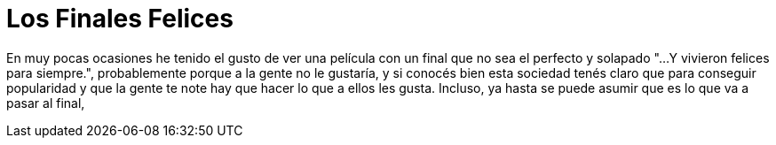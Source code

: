 = Los Finales Felices

En muy pocas ocasiones he tenido el gusto de ver una película con un final que no sea el perfecto y solapado "...Y vivieron felices para siempre.", probablemente porque a la gente no le gustaría, y si conocés bien esta sociedad tenés claro que para conseguir popularidad y que la gente te note hay que hacer lo que a ellos les gusta. Incluso, ya hasta se puede asumir que es lo que va a pasar al final, 